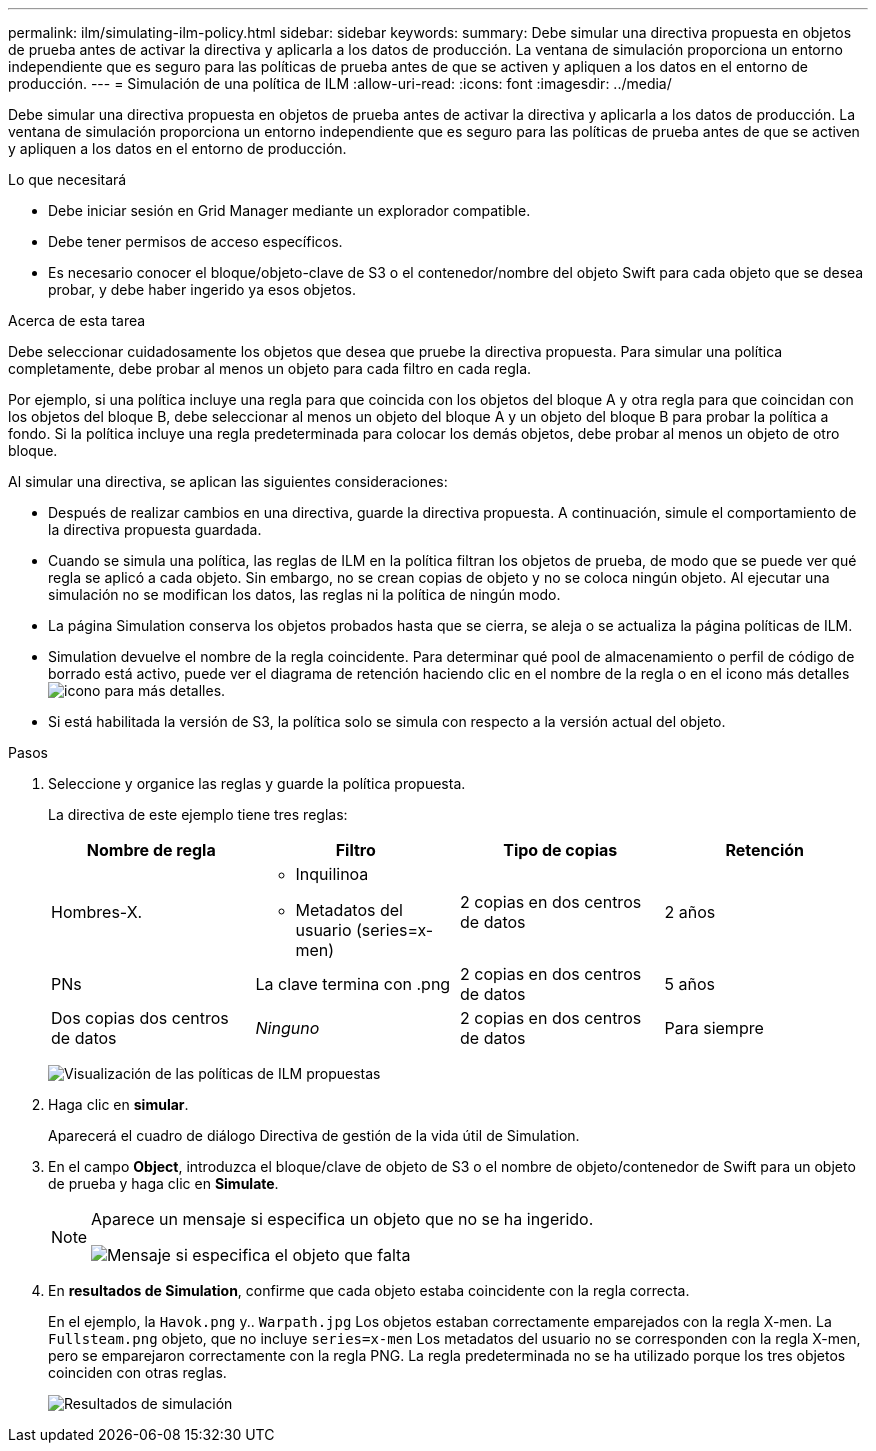 ---
permalink: ilm/simulating-ilm-policy.html 
sidebar: sidebar 
keywords:  
summary: Debe simular una directiva propuesta en objetos de prueba antes de activar la directiva y aplicarla a los datos de producción. La ventana de simulación proporciona un entorno independiente que es seguro para las políticas de prueba antes de que se activen y apliquen a los datos en el entorno de producción. 
---
= Simulación de una política de ILM
:allow-uri-read: 
:icons: font
:imagesdir: ../media/


[role="lead"]
Debe simular una directiva propuesta en objetos de prueba antes de activar la directiva y aplicarla a los datos de producción. La ventana de simulación proporciona un entorno independiente que es seguro para las políticas de prueba antes de que se activen y apliquen a los datos en el entorno de producción.

.Lo que necesitará
* Debe iniciar sesión en Grid Manager mediante un explorador compatible.
* Debe tener permisos de acceso específicos.
* Es necesario conocer el bloque/objeto-clave de S3 o el contenedor/nombre del objeto Swift para cada objeto que se desea probar, y debe haber ingerido ya esos objetos.


.Acerca de esta tarea
Debe seleccionar cuidadosamente los objetos que desea que pruebe la directiva propuesta. Para simular una política completamente, debe probar al menos un objeto para cada filtro en cada regla.

Por ejemplo, si una política incluye una regla para que coincida con los objetos del bloque A y otra regla para que coincidan con los objetos del bloque B, debe seleccionar al menos un objeto del bloque A y un objeto del bloque B para probar la política a fondo. Si la política incluye una regla predeterminada para colocar los demás objetos, debe probar al menos un objeto de otro bloque.

Al simular una directiva, se aplican las siguientes consideraciones:

* Después de realizar cambios en una directiva, guarde la directiva propuesta. A continuación, simule el comportamiento de la directiva propuesta guardada.
* Cuando se simula una política, las reglas de ILM en la política filtran los objetos de prueba, de modo que se puede ver qué regla se aplicó a cada objeto. Sin embargo, no se crean copias de objeto y no se coloca ningún objeto. Al ejecutar una simulación no se modifican los datos, las reglas ni la política de ningún modo.
* La página Simulation conserva los objetos probados hasta que se cierra, se aleja o se actualiza la página políticas de ILM.
* Simulation devuelve el nombre de la regla coincidente. Para determinar qué pool de almacenamiento o perfil de código de borrado está activo, puede ver el diagrama de retención haciendo clic en el nombre de la regla o en el icono más detalles image:../media/icon_nms_more_details.gif["icono para más detalles"].
* Si está habilitada la versión de S3, la política solo se simula con respecto a la versión actual del objeto.


.Pasos
. Seleccione y organice las reglas y guarde la política propuesta.
+
La directiva de este ejemplo tiene tres reglas:

+
[cols="1a,1a,1a,1a"]
|===
| Nombre de regla | Filtro | Tipo de copias | Retención 


 a| 
Hombres-X.
 a| 
** Inquilinoa
** Metadatos del usuario (series=x-men)

 a| 
2 copias en dos centros de datos
 a| 
2 años



 a| 
PNs
 a| 
La clave termina con .png
 a| 
2 copias en dos centros de datos
 a| 
5 años



 a| 
Dos copias dos centros de datos
 a| 
_Ninguno_
 a| 
2 copias en dos centros de datos
 a| 
Para siempre

|===
+
image:../media/ilm_policies_viewing_proposed.png["Visualización de las políticas de ILM propuestas"]

. Haga clic en *simular*.
+
Aparecerá el cuadro de diálogo Directiva de gestión de la vida útil de Simulation.

. En el campo *Object*, introduzca el bloque/clave de objeto de S3 o el nombre de objeto/contenedor de Swift para un objeto de prueba y haga clic en *Simulate*.
+
[NOTE]
====
Aparece un mensaje si especifica un objeto que no se ha ingerido.

image::../media/object_not_available_for_simulation.gif[Mensaje si especifica el objeto que falta]

====
. En *resultados de Simulation*, confirme que cada objeto estaba coincidente con la regla correcta.
+
En el ejemplo, la `Havok.png` y.. `Warpath.jpg` Los objetos estaban correctamente emparejados con la regla X-men. La `Fullsteam.png` objeto, que no incluye `series=x-men` Los metadatos del usuario no se corresponden con la regla X-men, pero se emparejaron correctamente con la regla PNG. La regla predeterminada no se ha utilizado porque los tres objetos coinciden con otras reglas.

+
image::../media/ilm_policy_simulation_results.gif[Resultados de simulación]


